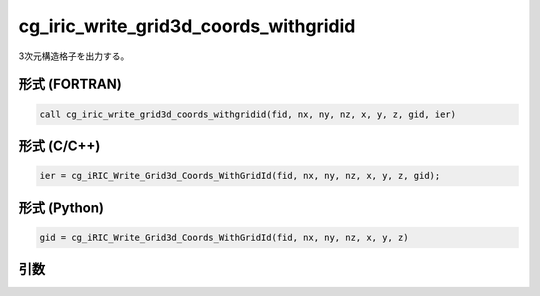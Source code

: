 .. _sec_iriclibfunc_cg_iric_write_grid3d_coords_withgridid:

cg_iric_write_grid3d_coords_withgridid
=======================================

3次元構造格子を出力する。

形式 (FORTRAN)
---------------
.. code-block:: fortran

   call cg_iric_write_grid3d_coords_withgridid(fid, nx, ny, nz, x, y, z, gid, ier)

形式 (C/C++)
---------------
.. code-block:: c

   ier = cg_iRIC_Write_Grid3d_Coords_WithGridId(fid, nx, ny, nz, x, y, z, gid);

形式 (Python)
---------------
.. code-block:: python

   gid = cg_iRIC_Write_Grid3d_Coords_WithGridId(fid, nx, ny, nz, x, y, z)

引数
----

.. csv-table:: cg_iric_write_grid3d_coords_withgridid の引数
   :file: cg_iric_write_grid3d_coords_withgridid_args.csv
   :header-rows: 1

